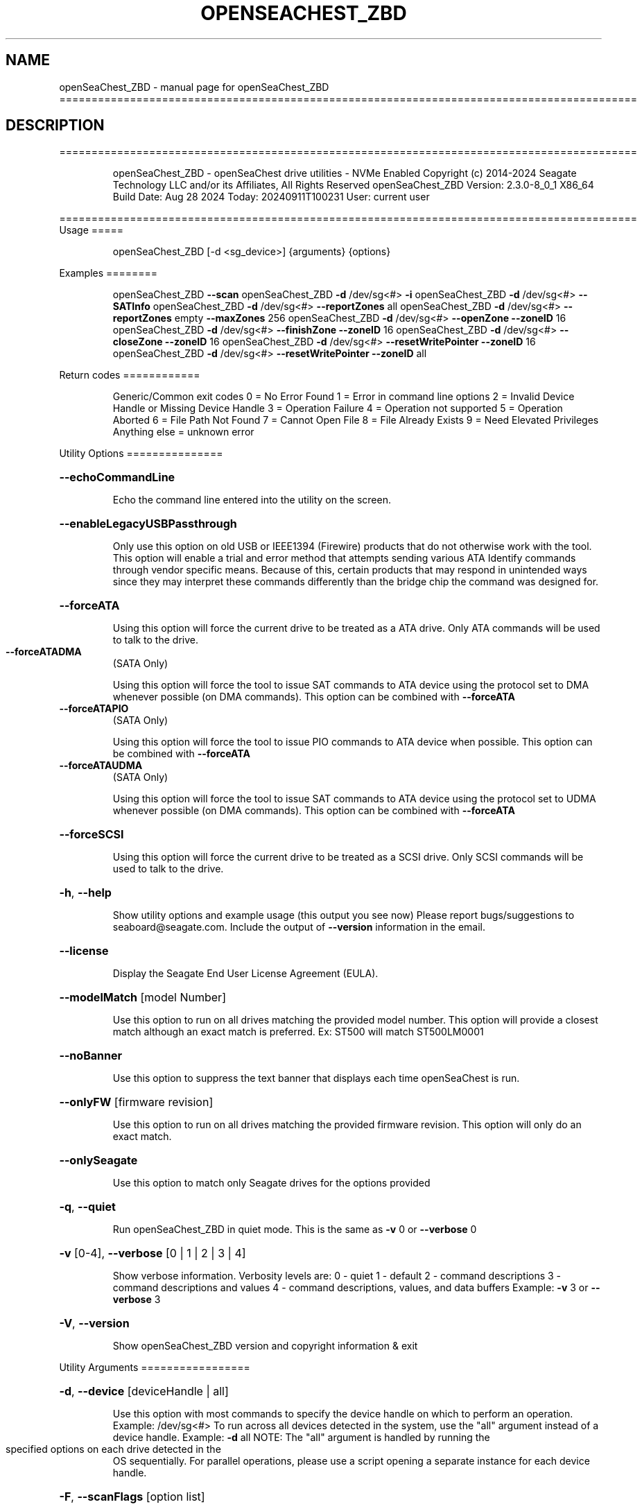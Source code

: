 .\" DO NOT MODIFY THIS FILE!  It was generated by help2man 1.49.1.
.TH OPENSEACHEST_ZBD "1" "September 2024" "openSeaChest_ZBD ==========================================================================================" "User Commands"
.SH NAME
openSeaChest_ZBD \- manual page for openSeaChest_ZBD ==========================================================================================
.SH DESCRIPTION
==========================================================================================
.IP
openSeaChest_ZBD \- openSeaChest drive utilities \- NVMe Enabled
Copyright (c) 2014\-2024 Seagate Technology LLC and/or its Affiliates, All Rights Reserved
openSeaChest_ZBD Version: 2.3.0\-8_0_1 X86_64
Build Date: Aug 28 2024
Today: 20240911T100231 User: current user
.PP
==========================================================================================
Usage
=====
.IP
openSeaChest_ZBD [\-d <sg_device>] {arguments} {options}
.PP
Examples
========
.IP
openSeaChest_ZBD \fB\-\-scan\fR
openSeaChest_ZBD \fB\-d\fR /dev/sg<#> \fB\-i\fR
openSeaChest_ZBD \fB\-d\fR /dev/sg<#> \fB\-\-SATInfo\fR
openSeaChest_ZBD \fB\-d\fR /dev/sg<#> \fB\-\-reportZones\fR all
openSeaChest_ZBD \fB\-d\fR /dev/sg<#> \fB\-\-reportZones\fR empty \fB\-\-maxZones\fR 256
openSeaChest_ZBD \fB\-d\fR /dev/sg<#> \fB\-\-openZone\fR \fB\-\-zoneID\fR 16
openSeaChest_ZBD \fB\-d\fR /dev/sg<#> \fB\-\-finishZone\fR \fB\-\-zoneID\fR 16
openSeaChest_ZBD \fB\-d\fR /dev/sg<#> \fB\-\-closeZone\fR \fB\-\-zoneID\fR 16
openSeaChest_ZBD \fB\-d\fR /dev/sg<#> \fB\-\-resetWritePointer\fR \fB\-\-zoneID\fR 16
openSeaChest_ZBD \fB\-d\fR /dev/sg<#> \fB\-\-resetWritePointer\fR \fB\-\-zoneID\fR all
.PP
Return codes
============
.IP
Generic/Common exit codes
0 = No Error Found
1 = Error in command line options
2 = Invalid Device Handle or Missing Device Handle
3 = Operation Failure
4 = Operation not supported
5 = Operation Aborted
6 = File Path Not Found
7 = Cannot Open File
8 = File Already Exists
9 = Need Elevated Privileges
Anything else = unknown error
.PP
Utility Options
===============
.HP
\fB\-\-echoCommandLine\fR
.IP
Echo the command line entered into the utility on the screen.
.HP
\fB\-\-enableLegacyUSBPassthrough\fR
.IP
Only use this option on old USB or IEEE1394 (Firewire)
products that do not otherwise work with the tool.
This option will enable a trial and error method that
attempts sending various ATA Identify commands through
vendor specific means. Because of this, certain products
that may respond in unintended ways since they may interpret
these commands differently than the bridge chip the command
was designed for.
.HP
\fB\-\-forceATA\fR
.IP
Using this option will force the current drive to
be treated as a ATA drive. Only ATA commands will
be used to talk to the drive.
.TP
\fB\-\-forceATADMA\fR
(SATA Only)
.IP
Using this option will force the tool to issue SAT
commands to ATA device using the protocol set to DMA
whenever possible (on DMA commands).
This option can be combined with \fB\-\-forceATA\fR
.TP
\fB\-\-forceATAPIO\fR
(SATA Only)
.IP
Using this option will force the tool to issue PIO
commands to ATA device when possible. This option can
be combined with \fB\-\-forceATA\fR
.TP
\fB\-\-forceATAUDMA\fR
(SATA Only)
.IP
Using this option will force the tool to issue SAT
commands to ATA device using the protocol set to UDMA
whenever possible (on DMA commands).
This option can be combined with \fB\-\-forceATA\fR
.HP
\fB\-\-forceSCSI\fR
.IP
Using this option will force the current drive to
be treated as a SCSI drive. Only SCSI commands will
be used to talk to the drive.
.HP
\fB\-h\fR, \fB\-\-help\fR
.IP
Show utility options and example usage (this output you see now)
Please report bugs/suggestions to seaboard@seagate.com.
Include the output of \fB\-\-version\fR information in the email.
.HP
\fB\-\-license\fR
.IP
Display the Seagate End User License Agreement (EULA).
.HP
\fB\-\-modelMatch\fR [model Number]
.IP
Use this option to run on all drives matching the provided
model number. This option will provide a closest match although
an exact match is preferred. Ex: ST500 will match ST500LM0001
.HP
\fB\-\-noBanner\fR
.IP
Use this option to suppress the text banner that displays each time
openSeaChest is run.
.HP
\fB\-\-onlyFW\fR [firmware revision]
.IP
Use this option to run on all drives matching the provided
firmware revision. This option will only do an exact match.
.HP
\fB\-\-onlySeagate\fR
.IP
Use this option to match only Seagate drives for the options
provided
.HP
\fB\-q\fR, \fB\-\-quiet\fR
.IP
Run openSeaChest_ZBD in quiet mode. This is the same as
\fB\-v\fR 0 or \fB\-\-verbose\fR 0
.HP
\fB\-v\fR [0\-4], \fB\-\-verbose\fR [0 | 1 | 2 | 3 | 4]
.IP
Show verbose information. Verbosity levels are:
0 \- quiet
1 \- default
2 \- command descriptions
3 \- command descriptions and values
4 \- command descriptions, values, and data buffers
Example: \fB\-v\fR 3 or \fB\-\-verbose\fR 3
.HP
\fB\-V\fR, \fB\-\-version\fR
.IP
Show openSeaChest_ZBD version and copyright information & exit
.PP
Utility Arguments
=================
.HP
\fB\-d\fR, \fB\-\-device\fR [deviceHandle | all]
.IP
Use this option with most commands to specify the device
handle on which to perform an operation. Example: /dev/sg<#>
To run across all devices detected in the system, use the
"all" argument instead of a device handle.
Example: \fB\-d\fR all
NOTE: The "all" argument is handled by running the
.TP
specified options on each drive detected in the
OS sequentially. For parallel operations, please
use a script opening a separate instance for each
device handle.
.HP
\fB\-F\fR, \fB\-\-scanFlags\fR [option list]
.IP
Use this option to control the output from scan with the
options listed below. Multiple options can be combined.
.TP
ata \- show only ATA (SATA) devices
usb \- show only USB devices
scsi \- show only SCSI (SAS) devices
nvme \- show only NVMe devices
interfaceATA \- show devices on an ATA interface
interfaceUSB \- show devices on a USB interface
interfaceSCSI \- show devices on a SCSI or SAS interface
interfaceNVME = show devices on an NVMe interface
sd \- show sd device handles
sgtosd \- show the sd and sg device handle mapping
.HP
\fB\-i\fR, \fB\-\-deviceInfo\fR
.IP
Show information and features for the storage device
.HP
\fB\-\-llInfo\fR
.IP
Dump low\-level information about the device to assist with debugging.
.HP
\fB\-s\fR, \fB\-\-scan\fR
.IP
Scan the system and list all storage devices with logical
/dev/sg<#> assignments. Shows model, serial and firmware
numbers.  If your device is not listed on a scan  immediately
after booting, then wait 10 seconds and run it again.
.HP
\fB\-S\fR, \fB\-\-Scan\fR
.IP
This option is the same as \fB\-\-scan\fR or \fB\-s\fR,
however it will also perform a low level rescan to pick up
other devices. This low level rescan may wake devices from low
power states and may cause the OS to re\-enumerate them.
Use this option when a device is plugged in and not discovered in
a normal scan.
NOTE: A low\-level rescan may not be available on all interfaces or
all OSs. The low\-level rescan is not guaranteed to find additional
devices in the system when the device is unable to come to a ready state.
.HP
\fB\-\-SATInfo\fR
.IP
Displays SATA device information on any interface
using both SCSI Inquiry / VPD / Log reported data
(translated according to SAT) and the ATA Identify / Log
reported data.
.HP
\fB\-\-testUnitReady\fR
.IP
Issues a SCSI Test Unit Ready command and displays the
status. If the drive is not ready, the sense key, asc,
ascq, and fru will be displayed and a human readable
translation from the SPC spec will be displayed if one
is available.
.HP
\fB\-\-fastDiscovery\fR
.TP
Use this option
to issue a fast scan on the specified drive.
.HP
\fB\-\-closeZone\fR
.IP
Use this option to close a zone specified with the \fB\-\-zoneID\fR option
.HP
\fB\-\-finishZone\fR
.IP
Use this option to finish a zone specified with the \fB\-\-zoneID\fR option
.HP
\fB\-\-maxZones\fR [count]
.IP
Use this option to set a maximum number of zones to display with
the \fB\-\-reportZones\fR option.
.HP
\fB\-\-openZone\fR
.IP
Use this option to open a zone specified with the \fB\-\-zoneID\fR option
.HP
\fB\-\-reportZones\fR [all | empty | implicitOpen | explicitOpen | closed |
.IP
full | readOnly | offline | resetRecommended | nonSeqResourceAvailable | allNonWP]
.IP
Use this option to display the zones of a specific type, where they start,
the length of the zones, and where the write pointer is at.
Combine this option with \fB\-\-zoneID\fR and \fB\-\-maxZones\fR
To show a different list/subset of the zones on the drive.
Ex: \fB\-\-reportZones\fR empty \fB\-\-zoneID\fR 123456 \fB\-\-maxZones\fR 30
*all \- show all zones
*empty \- show only empty zones
*implicitOpen \- show only implicitly opened zones
*explicitOpen \- show only explicitly opened zones
*closed \- show only closed zones
*full \- show only full zones
*readOnly \- show only read only zones
*offline \- show only offline zones
*resetRecommended \- show only zones that have the reset recommended bit set
*nonSeqResourceAvailable \- show only zones with a non sequential access resource available
*allNonWP \- show all non\-write pointer zones.
.HP
\fB\-\-resetWritePointer\fR
.IP
Use this option to reset a write pointer at the zone specified with the \fB\-\-zoneID\fR option
.HP
\fB\-\-zoneID\fR [LBA/zone ID | all]
.IP
Use this option to specify a zone ID for use with other options
such as \fB\-\-reportZones\fR, \fB\-\-closeZone\fR, \fB\-\-finishZone\fR, \fB\-\-openZone\fR, \fB\-\-resetWritePointer\fR.              A zone ID is an LBA at the start of a specified zone.
Use "all" with the options listed above to apply an action
to all zones on the device.
.IP
openSeaChest_ZBD \- openSeaChest drive utilities \- NVMe Enabled
Copyright (c) 2014\-2024 Seagate Technology LLC and/or its Affiliates, All Rights Reserved
openSeaChest_ZBD Version: 2.3.0\-8_0_1 X86_64
Build Date: Aug 28 2024
Today: 20240911T100231 User: current user
.PP
==========================================================================================
Version Info for openSeaChest_ZBD:
.IP
Utility Version: 2.3.0
opensea\-common Version: 4.1.0
opensea\-transport Version: 8.0.1
opensea\-operations Version: 8.0.1
Build Date: Aug 28 2024
Compiled Architecture: X86_64
Detected Endianness: Little Endian
Compiler Used: GCC
Compiler Version: 11.4.0
Operating System Type: Linux
Operating System Version: 5.15.153\-1
Operating System Name: Ubuntu 22.04.4 LTS
.SH "SEE ALSO"
The full documentation for
.B openSeaChest_ZBD
is maintained as a Texinfo manual.  If the
.B info
and
.B openSeaChest_ZBD
programs are properly installed at your site, the command
.IP
.B info openSeaChest_ZBD
.PP
should give you access to the complete manual.
